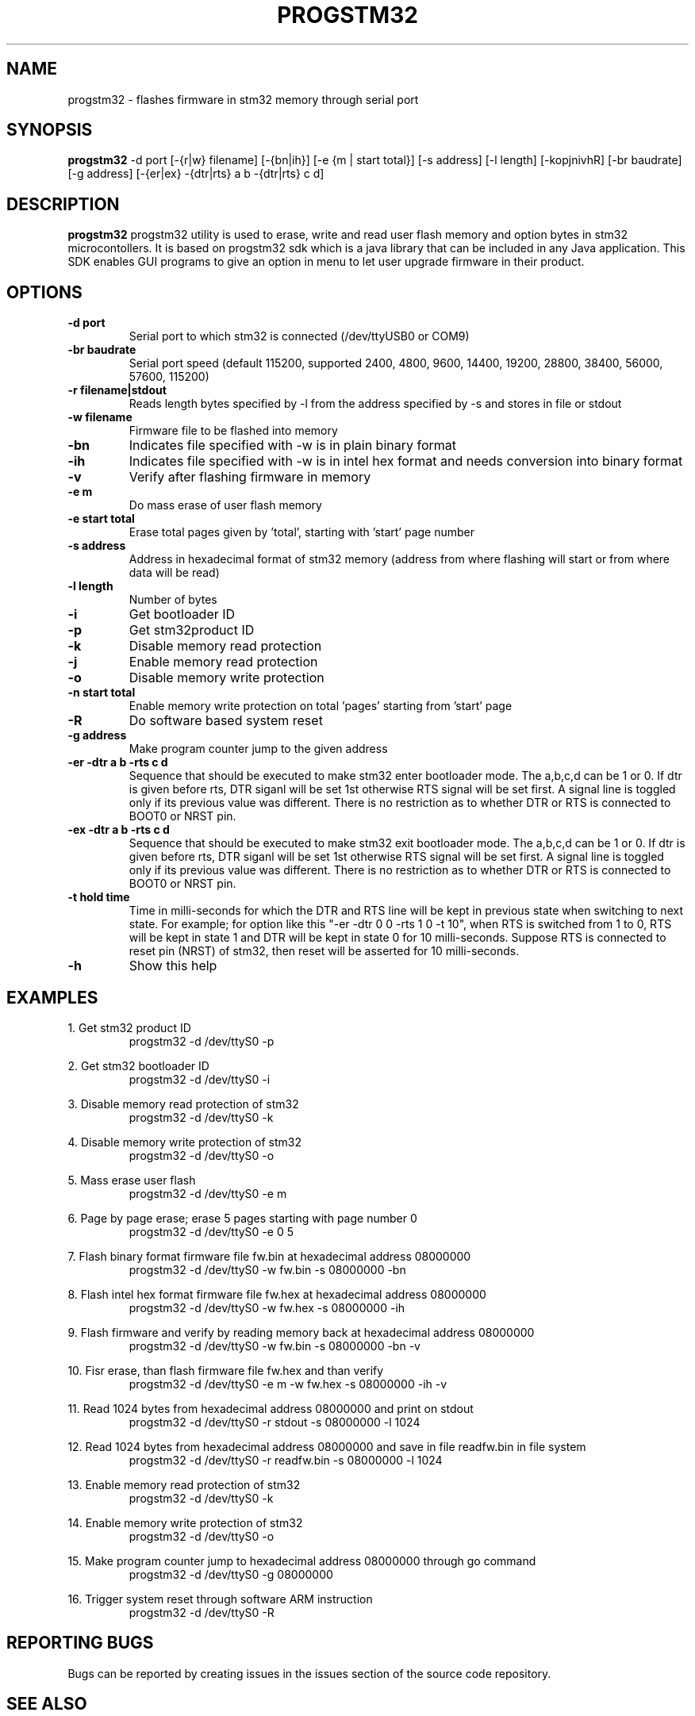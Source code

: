 .TH PROGSTM32 1
.SH NAME
progstm32 \- flashes firmware in stm32 memory through serial port

.SH SYNOPSIS
.B progstm32
-d port [\-{r|w} filename] [\-{bn|ih}] [\-e {m | start total}] [\-s address] [\-l length] [\-kopjnivhR] [\-br baudrate] [\-g address] [\-{er|ex} \-{dtr|rts} a b \-{dtr|rts} c d] 

.SH DESCRIPTION
.B progstm32
progstm32 utility is used to erase, write and read user flash memory and option 
bytes in stm32 microcontollers. It is based on progstm32 sdk which is a java library 
that can be included in any Java application. This SDK enables GUI programs to give 
an option in menu to let user upgrade firmware in their product.

.SH OPTIONS
.TP
.B \-d   port
Serial port to which stm32 is connected (/dev/ttyUSB0 or COM9)

.TP
.B \-br  baudrate
Serial port speed (default 115200, supported 2400, 4800, 9600, 14400, 19200, 28800, 38400, 56000, 57600, 115200)

.TP
.B \-r   filename|stdout
Reads length bytes specified by -l from the address specified by -s and stores in file or stdout

.TP
.B \-w   filename
Firmware file to be flashed into memory

.TP
.B \-bn
Indicates file specified with -w is in plain binary format

.TP
.B \-ih
Indicates file specified with -w is in intel hex format and needs conversion into binary format

.TP
.B \-v
Verify after flashing firmware in memory

.TP
.B \-e   m		       
Do mass erase of user flash memory

.TP
.B \-e   start total
Erase total pages given by 'total', starting with 'start' page number

.TP
.B \-s   address
Address in hexadecimal format of stm32 memory (address from where flashing will start or from where data will be read)

.TP
.B \-l   length
Number of bytes

.TP
.B \-i
Get bootloader ID

.TP
.B \-p
Get stm32product ID

.TP
.B \-k
Disable memory read protection 

.TP
.B \-j
Enable memory read protection

.TP
.B \-o
Disable memory write protection

.TP
.B \-n  start total
Enable memory write protection on total 'pages' starting from 'start' page

.TP
.B \-R
Do software based system reset

.TP
.B \-g   address
Make program counter jump to the given address

.TP
.B \-er \-dtr a b \-rts c d
Sequence that should be executed to make stm32 enter bootloader mode. The a,b,c,d can be 1 or 0. If dtr is given before rts, DTR siganl will be set 1st otherwise RTS signal will be set first. A signal line is toggled only if its previous value was different. There is no restriction as to whether DTR or RTS is connected to BOOT0 or NRST pin.

.TP
.B \-ex \-dtr a b \-rts c d
Sequence that should be executed to make stm32 exit bootloader mode. The a,b,c,d can be 1 or 0. If dtr is given before rts, DTR siganl will be set 1st otherwise RTS signal will be set first. A signal line is toggled only if its previous value was different. There is no restriction as to whether DTR or RTS is connected to BOOT0 or NRST pin.

.TP
.B \-t hold time
Time in milli-seconds for which the DTR and RTS line will be kept in previous state when switching to next state. For example; for option like this "-er -dtr 0 0 -rts 1 0 -t 10", when RTS is switched from 1 to 0, RTS will be kept in state 1 and DTR will be kept in state 0 for 10 milli-seconds. Suppose RTS is connected to reset pin (NRST) of stm32, then reset will be asserted for 10 milli-seconds.

.TP
.B \-h
Show this help

.SH EXAMPLES
1. Get stm32 product ID
.RS
.PD 0
.P
progstm32 \-d /dev/ttyS0 \-p
.PD
.RE

2. Get stm32 bootloader ID
.RS
.PD 0
.P
progstm32 \-d /dev/ttyS0 \-i
.PD
.RE

3. Disable memory read protection of stm32
.RS
.PD 0
.P
progstm32 \-d /dev/ttyS0 \-k
.PD
.RE

4. Disable memory write protection of stm32
.RS
.PD 0
.P
progstm32 \-d /dev/ttyS0 \-o
.PD
.RE

5. Mass erase user flash
.RS
.PD 0
.P
progstm32 \-d /dev/ttyS0 \-e m
.PD
.RE

6. Page by page erase; erase 5 pages starting with page number 0
.RS
.PD 0
.P
progstm32 \-d /dev/ttyS0 \-e 0 5
.PD
.RE

7. Flash binary format firmware file fw.bin at hexadecimal address 08000000
.RS
.PD 0
.P
progstm32 \-d /dev/ttyS0 \-w fw.bin \-s 08000000 \-bn
.PD
.RE

8. Flash intel hex format firmware file fw.hex at hexadecimal address 08000000
.RS
.PD 0
.P
progstm32 \-d /dev/ttyS0 \-w fw.hex \-s 08000000 \-ih
.PD
.RE

9. Flash firmware and verify by reading memory back at hexadecimal address 08000000
.RS
.PD 0
.P
progstm32 \-d /dev/ttyS0 \-w fw.bin -s 08000000 \-bn \-v
.PD
.RE

10. Fisr erase, than flash firmware file fw.hex and than verify
.RS
.PD 0
.P
progstm32 \-d /dev/ttyS0 \-e m \-w fw.hex \-s 08000000 \-ih \-v
.PD
.RE

11. Read 1024 bytes from hexadecimal address 08000000 and print on stdout
.RS
.PD 0
.P
progstm32 \-d /dev/ttyS0 \-r stdout \-s 08000000 \-l 1024
.PD
.RE

12. Read 1024 bytes from hexadecimal address 08000000 and save in file readfw.bin in file system
.RS
.PD 0
.P
progstm32 \-d /dev/ttyS0 \-r readfw.bin \-s 08000000 \-l 1024
.PD
.RE

13. Enable memory read protection of stm32
.RS
.PD 0
.P
progstm32 \-d /dev/ttyS0 \-k
.PD
.RE

14. Enable memory write protection of stm32
.RS
.PD 0
.P
progstm32 \-d /dev/ttyS0 \-o
.PD
.RE

15. Make program counter jump to hexadecimal address 08000000 through go command
.RS
.PD 0
.P
progstm32 \-d /dev/ttyS0 \-g 08000000
.PD
.RE

16. Trigger system reset through software ARM instruction
.RS
.PD 0
.P
progstm32 \-d /dev/ttyS0 \-R
.PD
.RE

.SH REPORTING BUGS
Bugs can be reported by creating issues in the issues section of the source code repository.

.SH SEE ALSO
Factory bootloader in stm32 uses a predefined protocol for communication with host computer. Following application notes should be consulted to know how to enter and exit bootloader mode, communication protocol, product specific requirements and behaviour of commands etc.

.RS 0
AN2606: STM32 microcontroller system memory boot mode
.RE
.RS 0
AN3155: USART protocol used in the STM32 bootloader
.RE

.SH AUTHORS
The
.B progstm32
is developed and maintained by
.IR "Rishi Gupta <gupt21@gmail.com>"

.SH COPYRIGHT
Copyright (C) 2018, Rishi Gupta. All rights reserved.

.SH LICENSE
.B progstm32
is distributed under GNU Lesser General Public License Version 2.1. Copy of the license is available in source code repository in the file "LICENSE".
